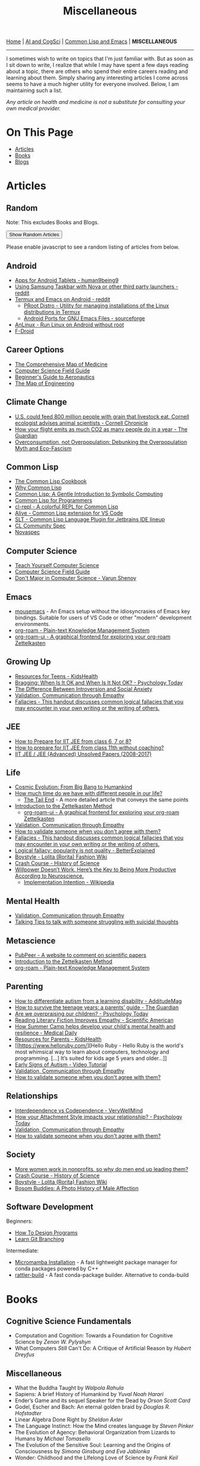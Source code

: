 #+HTML_HEAD: <meta charset="utf-8">
#+HTML_HEAD: <meta name="viewport" content="width=device-width, initial-scale=1.0, shrink-to-fit=no">
#+HTML_HEAD: <link rel="stylesheet" type="text/css" href="others.css">
#+HTML_HEAD: <link rel="stylesheet" type="text/css" href="common.css">
#+HTML_HEAD: <script src="misc.js"></script>
#+OPTIONS: toc:nil num:nil html-postamble:nil title:nil
#+TITLE: Miscellaneous

#+html: <nav>
[[file:index.html][Home]] | [[file:ai-cogsci.html][AI and CogSci]] | [[file:common-lisp-and-emacs.html][Common Lisp and Emacs]] | *MISCELLANEOUS*
#+html: </nav>

-----

I sometimes wish to write on topics that I'm just familiar with. But as soon as I sit down to write, I realize that while I may have spent a few days reading about a topic, there are others who spend their entire careers reading and learning about them. Simply sharing any interesting articles I come across seems to have a much higher utility for everyone involved. Below, I am maintaining such a list.

#+begin_center
/Any article on health and medicine is not a substitute for consulting your own medical provider./ 
#+end_center

* On This Page
:PROPERTIES:
:TOC:      :include all :depth 1 :ignore this
:CUSTOM_ID: on-this-page
:END:

:CONTENTS:
- [[#articles][Articles]]
- [[#books][Books]]
- [[#blogs][Blogs]]
:END:

* Articles
:PROPERTIES:
:CUSTOM_ID: articles
:END:

** Random
:PROPERTIES:
:CUSTOM_ID: random :ignore this
:END:

Note: This excludes Books and Blogs.

#+HTML: <button id="show-random-articles">Show Random Articles</button>

#+begin_random-articles
Please enable javascript to see a random listing of articles from below.
#+end_random-articles

** Android
:PROPERTIES:
:CUSTOM_ID: android
:END:

- [[https://human9being9.wordpress.com/2020/03/30/apps-for-android-tablets/][Apps for Android Tablets - human9being9]]
- [[https://www.reddit.com/r/GalaxyTab/comments/1cez6d3/using_samsung_taskbar_with_nova_or_other_third/][Using Samsung Taskbar with Nova or other third party launchers - reddit]]
- [[https://www.reddit.com/r/emacs/comments/111ki1e/comment/jucysgq/?utm_source=share&utm_medium=web2x&context=3][Termux and Emacs on Android - reddit]]
  - [[https://github.com/termux/proot-distro][PRoot Distro - Utility for managing installations of the Linux distributions in Termux]]
  - [[https://sourceforge.net/projects/android-ports-for-gnu-emacs/files/termux/][Android Ports for GNU Emacs Files - sourceforge]]
- [[https://github.com/EXALAB/AnLinux-App][AnLinux - Run Linux on Android without root]]
- [[https://f-droid.org/][F-Droid]]

** Career Options
:PROPERTIES:
:CUSTOM_ID: career-options
:END:

- [[https://www.youtube.com/watch?v=CkwSeMrOPjc][The Comprehensive Map of Medicine]]
- [[http://www.csfieldguide.org.nz/en/index.html][Computer Science Field Guide]]
- [[https://www.grc.nasa.gov/WWW/k-12/airplane/][Beginner's Guide to Aeronautics]]
- [[https://www.youtube.com/watch?v=pQgxiQAMTTo][The Map of Engineering]]

** Climate Change
:PROPERTIES:
:CUSTOM_ID: climate-change
:END:

- [[https://news.cornell.edu/stories/1997/08/us-could-feed-800-million-people-grain-livestock-eat?fbclid=IwZXh0bgNhZW0CMTEAAR2yM83FdV7_YPBj7V2bAiJFHTTEDzoGN-EFzZtk1pAGYl49SvQVOYuWBkM_aem_ASS7GBDwOG2nqI3uPqqN14Y_nDAfTyxccNC6tQNCJ2U6iCp3Dvl64YIY3kbhDZXFe2KRlGIIusbyUY_nYuBmp3JN][U.S. could feed 800 million people with grain that livestock eat, Cornell ecologist advises animal scientists - Cornell Chronicle]]
- [[https://www.theguardian.com/environment/ng-interactive/2019/jul/19/carbon-calculator-how-taking-one-flight-emits-as-much-as-many-people-do-in-a-year][How your flight emits as much CO2 as many people do in a year - The Guardian]]
- [[https://usfblogs.usfca.edu/sustainability/2023/04/20/overconsumption-not-overpopulation-debunking-the-overpopulation-myth-and-eco-fascism/#:~:text=This%20idea%20is%20based%20on,same%20amount%20of%20fossil%20fuels.][Overconsumption, not Overpopulation: Debunking the Overpopulation Myth and Eco-Fascism]]

** Common Lisp
:PROPERTIES:
:CUSTOM_ID: common-lisp
:END:

- [[https://lispcookbook.github.io/cl-cookbook/][The Common Lisp Cookbook]]
- [[https://www.quora.com/What-is-your-favourite-non-mainstream-programming-language/answer/Shubhamkar-Ayare?ch=10&share=3d935d6a&srid=tWo7][Why Common Lisp]]
- [[http://www.cs.cmu.edu/~dst/LispBook/][Common Lisp: A Gentle Introduction to Symbolic Computing]]
- [[https://human9being9.wordpress.com/cs-se-aic/common-lisp-for-programmers/][Common Lisp for Programmers]]
- [[https://github.com/lisp-maintainers/cl-repl][cl-repl - A colorful REPL for Common Lisp]]
- [[https://github.com/nobody-famous/alive/][Alive - Common Lisp extension for VS Code]]
- [[https://github.com/Enerccio/SLT][SLT - Common Lisp Language Plugin for Jetbrains IDE lineup]]
- [[https://cl-community-spec.github.io/pages/index.html][CL Community Spec]]
- [[https://novaspec.org/][Novaspec]]

** Computer Science
:PROPERTIES:
:CUSTOM_ID: computer-science
:END:

- [[https://teachyourselfcs.com/][Teach Yourself Computer Science]]
- [[http://www.csfieldguide.org.nz/en/index.html][Computer Science Field Guide]]
- [[https://varunshenoy.substack.com/p/dont-major-in-computer-science][Don't Major in Computer Science - Varun Shenoy]]
  
** Emacs
:PROPERTIES:
:CUSTOM_ID: emacs
:END:

- [[https://github.com/corvideon/mousemacs][mousemacs]] - An Emacs setup without the idiosyncrasies of Emacs key bindings. Suitable for users of VS Code or other "modern" development environments.
- [[https://github.com/org-roam/org-roam][org-roam - Plain-text Knowledge Management System]]
- [[https://github.com/org-roam/org-roam-ui][org-roam-ui - A graphical frontend for exploring your org-roam Zettelkasten]]
** Growing Up
:PROPERTIES:
:CUSTOM_ID: growing-up
:END:

- [[https://kidshealth.org/en/teens/][Resources for Teens - KidsHealth]]
- [[https://www.psychologytoday.com/us/blog/fulfillment-any-age/201207/bragging-when-is-it-ok-and-when-is-it-not-ok][Bragging: When Is It OK and When Is It Not OK? - Psychology Today]]
- [[https://www.quora.com/What-is-the-difference-between-introversion-and-social-anxiety][The Difference Between Introversion and Social Anxiety]]
- [[https://www.youtube.com/watch?v=ESqfW_kyZq8][Validation, Communication through Empathy]]
- [[https://writingcenter.unc.edu/tips-and-tools/fallacies/][Fallacies - This handout discusses common logical fallacies that you may encounter in your own writing or the writing of others.]]

** JEE
:PROPERTIES:
:CUSTOM_ID: jee
:END:

- [[https://human9being9.wordpress.com/how-to-prepare-for-iit-jee-from-class-6-7-or-8/][How to Prepare for IIT JEE from class 6, 7 or 8?]]
- [[https://human9being9.wordpress.com/how-to-prepare-for-iit-jee-from-class-11-without-coaching/][How to prepare for IIT JEE from class 11th without coaching?]]
- [[https://human9being9.wordpress.com/jee-advanced-unsolved-papers-2013-2016/][IIT JEE / JEE (Advanced) Unsolved Papers (2008-2017)]]

** Life
:PROPERTIES:
:CUSTOM_ID: life
:END:

- [[https://www.cfa.harvard.edu/~ejchaisson/cosmic_evolution/docs/splash.html][Cosmic Evolution: From Big Bang to Humankind]]
- [[https://www.quora.com/What-is-the-most-interesting-fact-you-know-about-Understanding-Life/answer/Vandana-Thakur-99?ch=15&oid=397885467&share=ee834e2f&srid=tWo7&target_type=answer&fbclid=IwZXh0bgNhZW0CMTEAAR34WFhtf2GEQqCrB6-4EyHUvOhx8XybZIoRrLFBqF4WJPMMOsDmerzaCNY_aem_ASSxfdkyPKaZz992hGdRRu22-9-BKQnnHZ0wfigAjJ-s43REo2k_iNBFfJtQ6dcFAtjQrYC3pDsIAQKk9T6iSPIw][How much time do we have with different people in our life?]]
  - [[https://waitbutwhy.com/2015/12/the-tail-end.html][The Tail End]] - A more detailed article that conveys the same points
- [[https://zettelkasten.de/introduction/][Introduction to the Zettelkasten Method]]
  - [[https://github.com/org-roam/org-roam-ui][org-roam-ui - A graphical frontend for exploring your org-roam Zettelkasten]]
- [[https://www.youtube.com/watch?v=ESqfW_kyZq8][Validation, Communication through Empathy]]
- [[https://michaelssorensen.com/how-to-validate-someone-when-you-dont-agree-with-them/][How to validate someone when you don't agree with them?]]
- [[https://writingcenter.unc.edu/tips-and-tools/fallacies/][Fallacies - This handout discusses common logical fallacies that you may encounter in your own writing or the writing of others.]]
- [[https://betterexplained.com/articles/logical-fallacy-popularity-is-not-quality/][Logical fallacy: popularity is not quality - BetterExplained]]
- [[https://lolitafashion.fandom.com/wiki/Boystyle][Boystyle - Lolita (Rorita) Fashion Wiki]]
- [[https://www.youtube.com/watch?v=-hjGgFgnYIA&list=PL8dPuuaLjXtNppY8ZHMPDH5TKK2UpU8Ng][Crash Course - History of Science]]
- [[https://medium.com/the-mission/willpower-doesnt-work-here-s-the-key-to-being-more-productive-according-to-neuroscience-f6c4257eb6b9][Willpower Doesn’t Work. Here’s the Key to Being More Productive According to Neuroscience.]]
  - [[https://en.wikipedia.org/wiki/Implementation_intention][Implementation Intention - Wikipedia]]    

** Mental Health
:PROPERTIES:
:CUSTOM_ID: mental-health
:END:

- [[https://www.youtube.com/watch?v=ESqfW_kyZq8][Validation, Communication through Empathy]]
- [[https://new.reddit.com/r/SuicideWatch/wiki/talking_tips/][Talking Tips to talk with someone struggling with suicidal thoughts]]

** Metascience
:PROPERTIES:
:CUSTOM_ID: metascience
:END:

- [[https://scienceintegritydigest.com/2019/07/16/pubpeer-a-website-to-comment-on-scientific-papers/?fbclid=IwZXh0bgNhZW0CMTEAAR19f6V-Yd1EdMu6ary3hQorXZ-9KMfz14qUGMBCMBxFnO_oEQKmbE6fcb0_aem_ASTelQlBB2NMX5t3lvPlZtguDYLXHf-JRFsF0NI1DyNO4heXxoHxVTzRJV4s6f6PvWs92JcupHYi6iXrkeAluv3q][PubPeer - A website to comment on scientific papers]]
- [[https://zettelkasten.de/introduction/][Introduction to the Zettelkasten Method]]
- [[https://github.com/org-roam/org-roam][org-roam - Plain-text Knowledge Management System]]

** Parenting
:PROPERTIES:
:CUSTOM_ID: parenting
:END:

- [[https://www.additudemag.com/autism-learning-disability-symptoms/?fbclid=IwZXh0bgNhZW0CMTEAAR1UsU6mt_n526hn0u7BSsNOfhGfRN0FMVH6WZhrBtjZNFTnRt7YukCXbhs_aem_ASQWpyF8Gg2INpsNCMi50N4r1Jbnbv8kjEE1Jdf9i6LR-PAGM_DFStMH_wGtHyKQULNjAAkMmMqEmczukMPU_qCy][How to differentiate autism from a learning disability - AdditudeMag]]
- [[https://www.theguardian.com/lifeandstyle/2018/jun/30/how-to-survive-teenage-years-parents-guide][How to survive the teenage years: a parents’ guide - The Guardian]]
- [[https://www.psychologytoday.com/us/blog/compassion-matters/201312/are-we-overpraising-our-children][Are we overpraising our children? - Psychology Today]]
- [[https://www.scientificamerican.com/article/novel-finding-reading-literary-fiction-improves-empathy/][Reading Literary Fiction Improves Empathy - Scientific American]]
- [[https://www.medicaldaily.com/how-summer-camp-helps-develop-your-childs-mental-health-and-resilience-246970][How Summer Camp helps develop your child's mental health and resilience - Medical Daily]]
- [[https://kidshealth.org/en/parents/][Resources for Parents - KidsHealth]]
- [[https://www.helloruby.com/][Hello Ruby - Hello Ruby is the world's most whimsical way to learn about computers, technology and programming. [...] It’s suited for kids age 5 years and older...]]
- [[https://www.youtube.com/watch?v=YtvP5A5OHpU][Early Signs of Autism - Video Tutorial]]
- [[https://www.youtube.com/watch?v=ESqfW_kyZq8][Validation, Communication through Empathy]]
- [[https://michaelssorensen.com/how-to-validate-someone-when-you-dont-agree-with-them/][How to validate someone when you don't agree with them?]]

** Relationships
:PROPERTIES:
:CUSTOM_ID: relationships
:END:

- [[https://www.verywellmind.com/how-to-build-a-relationship-based-on-interdependence-4161249#interdependence-is-not-codependence][Interdependence vs Codependence - VeryWellMind]]
- [[https://www.psychologytoday.com/us/blog/compassion-matters/201307/how-your-attachment-style-impacts-your-relationship][How your Attachment Style impacts your relationship? - Psychology Today]]
- [[https://www.youtube.com/watch?v=ESqfW_kyZq8][Validation, Communication through Empathy]]
- [[https://michaelssorensen.com/how-to-validate-someone-when-you-dont-agree-with-them/][How to validate someone when you don't agree with them?]]

** Society
:PROPERTIES:
:CUSTOM_ID: society
:END:

- [[https://hbr.org/2024/04/more-women-work-in-nonprofits-so-why-do-men-end-up-leading-them][More women work in nonprofits, so why do men end up leading them?]]
- [[https://www.youtube.com/watch?v=-hjGgFgnYIA&list=PL8dPuuaLjXtNppY8ZHMPDH5TKK2UpU8Ng][Crash Course - History of Science]]
- [[https://lolitafashion.fandom.com/wiki/Boystyle][Boystyle - Lolita (Rorita) Fashion Wiki]]
- [[https://www.artofmanliness.com/people/relationships/bosom-buddies-a-photo-history-of-male-affection/][Bosom Buddies: A Photo History of Male Affection]]

** Software Development
:PROPERTIES:
:CUSTOM_ID: software-development
:END:

Beginners: 

- [[https://htdp.org/2019-02-24/part_preface.html][How To Design Programs]]
- [[https://learngitbranching.js.org/][Learn Git Branching]]

Intermediate:

- [[https://mamba.readthedocs.io/en/latest/installation/micromamba-installation.html][Micromamba Installation]] - A fast lightweight package manager for conda packages powered by C++
- [[https://github.com/prefix-dev/rattler-build/][rattler-build]] - A fast conda-package builder. Alternative to conda-build


* Books
:PROPERTIES:
:CUSTOM_ID: books
:END:

** Cognitive Science Fundamentals

- Computation and Cognition: Towards a Foundation for Cognitive Science by /Zenon W. Pylyshyn/
- What Computers /Still/ Can't Do: A Critique of Artificial Reason by /Hubert Dreyfus/

** Miscellaneous

- What the Buddha Taught by /Walpola Rahula/
- Sapiens: A brief History of Humankind by /Yuval Noah Harari/
- Ender’s Game and its sequel Speaker for the Dead by /Orson Scott Card/
- Godel, Escher and Bach: An eternal golden braid by /Douglas R. Hofstadter/
- Linear Algebra Done Right by /Sheldon Axler/
- The Language Instinct: How the Mind creates language by /Steven Pinker/
- The Evolution of Agency: Behavioral Organization from Lizards to Humans by /Michael Tomasello/
- The Evolution of the Sensitive Soul: Learning and the Origins of Consciousness by /Simona Ginsburg and Eva Jablonka/
- Wonder: Childhood and the LIfelong Love of Science by /Frank Keil/

* Blogs
:PROPERTIES:
:CUSTOM_ID: blogs
:END:

Some of my Quora answers have been collected [[https://human9being9.wordpress.com/my-quora/][here]]. Most of them were written around 2014, before the decline of the platform began.

There's also a [[http://human9being9.wordpress.com/][wordpress]] blog I write on sometimes. Some articles of general interest might include:

- [[https://human9being9.wordpress.com/2022/10/09/whitewashing-persuasion-this-is-what-i-think-is-the-best-for-you-please-do-your-best-to-accept-this-uncertainty-and-choose-what-is-good/][Whitewashing Persuasion: “This is what I think is the best for you, please do your best to accept this uncertainty, and choose what is good.”]]
- [[https://human9being9.wordpress.com/10-things-you-must-know/][10 Things You Must Know]]
- [[https://human9being9.wordpress.com/2020/02/15/dealing-with-loneliness/][Dealing with Loneliness]]
- [[https://human9being9.wordpress.com/2020/02/06/evolving-perspectives-on-actions-and-desires/][Evolving Perspectives on Actions and Desires]]
- [[https://human9being9.wordpress.com/28-2/][Myopia]]
- [[https://human9being9.wordpress.com/2021/06/06/active-learning-with-zettelkasten/][Active Learning \ast{}with Zettelkasten\ast{}]]

Around the end of high school and the beginning of college, I used to wonder if anything could be done to make middle school education less siloed. I ended up with a partly-made (10%?) website - [[https://digikar99.github.io/alterschoolindia][alterschoolindia]] - that aimed at moving from one topic (eg: civics) to a distant another (eg: mathematics) through continuous interactive questioning.

- There's also a section on [[https://digikar99.github.io/alterschoolindia/intermediate.html][alterschoolindia/intermediate]]: Some resources on Career Tasting (yes, that's T-A-S-T) - It's less of "Let's see how you perform" and more of "Check for yourself how you like each of these".

- I recently ran into a [[https://www.lesswrong.com/posts/xg3hXCYQPJkwHyik2/the-best-textbooks-on-every-subject][LessWrong Blog Post on The Best Textbooks on Every Subject]] that may be of use to some. 

Lacking an audience, and perhaps, more importantly, realizing that "useless" school education would be determined by the sociocultural system of a society, I lost the motivation for developing alterschoolindia further. It seems that to decide the school curriculum, one needs some opinions on the sociocultural system of a society -- hopefully, there exists something more sensible/efficient than the modern democratic systems. Here, by "useless", I mean the modern notion that school education should focus on "useful" skills and knowledge that can actually be applied so that the future citizens can be more productive members of the +labour-force+ society.

